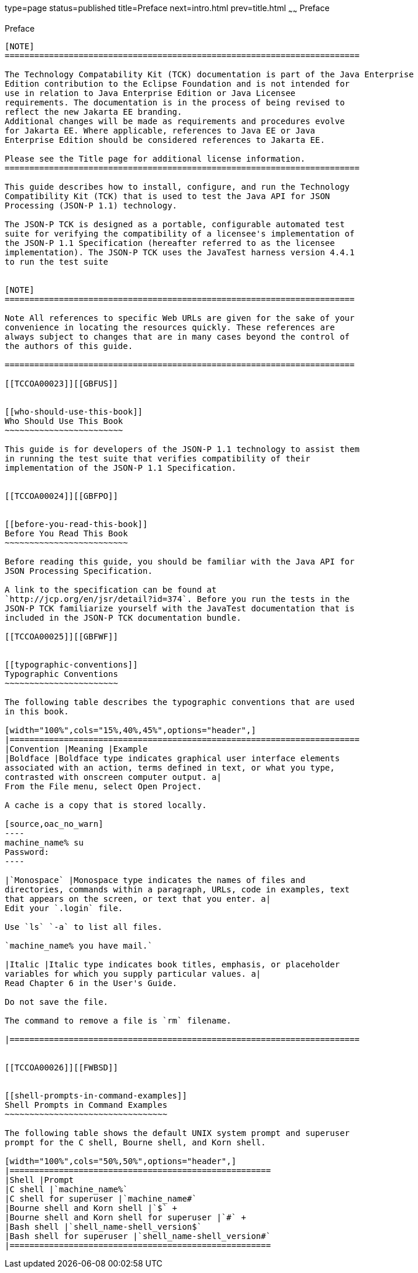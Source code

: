 type=page
status=published
title=Preface
next=intro.html
prev=title.html
~~~~~~
Preface
=======

[[TCCOA00001]][[GBFTI]]


[[preface]]
Preface
-------

[NOTE]
========================================================================

The Technology Compatability Kit (TCK) documentation is part of the Java Enterprise 
Edition contribution to the Eclipse Foundation and is not intended for 
use in relation to Java Enterprise Edition or Java Licensee 
requirements. The documentation is in the process of being revised to 
reflect the new Jakarta EE branding. 
Additional changes will be made as requirements and procedures evolve 
for Jakarta EE. Where applicable, references to Java EE or Java 
Enterprise Edition should be considered references to Jakarta EE. 

Please see the Title page for additional license information.
========================================================================

This guide describes how to install, configure, and run the Technology
Compatibility Kit (TCK) that is used to test the Java API for JSON
Processing (JSON-P 1.1) technology.

The JSON-P TCK is designed as a portable, configurable automated test
suite for verifying the compatibility of a licensee's implementation of
the JSON-P 1.1 Specification (hereafter referred to as the licensee
implementation). The JSON-P TCK uses the JavaTest harness version 4.4.1
to run the test suite


[NOTE]
=======================================================================

Note All references to specific Web URLs are given for the sake of your
convenience in locating the resources quickly. These references are
always subject to changes that are in many cases beyond the control of
the authors of this guide.

=======================================================================

[[TCCOA00023]][[GBFUS]]


[[who-should-use-this-book]]
Who Should Use This Book
~~~~~~~~~~~~~~~~~~~~~~~~

This guide is for developers of the JSON-P 1.1 technology to assist them
in running the test suite that verifies compatibility of their
implementation of the JSON-P 1.1 Specification.


[[TCCOA00024]][[GBFPO]]


[[before-you-read-this-book]]
Before You Read This Book
~~~~~~~~~~~~~~~~~~~~~~~~~

Before reading this guide, you should be familiar with the Java API for
JSON Processing Specification.

A link to the specification can be found at
`http://jcp.org/en/jsr/detail?id=374`. Before you run the tests in the
JSON-P TCK familiarize yourself with the JavaTest documentation that is
included in the JSON-P TCK documentation bundle.

[[TCCOA00025]][[GBFWF]]


[[typographic-conventions]]
Typographic Conventions
~~~~~~~~~~~~~~~~~~~~~~~

The following table describes the typographic conventions that are used
in this book.

[width="100%",cols="15%,40%,45%",options="header",]
|=======================================================================
|Convention |Meaning |Example
|Boldface |Boldface type indicates graphical user interface elements
associated with an action, terms defined in text, or what you type,
contrasted with onscreen computer output. a|
From the File menu, select Open Project.

A cache is a copy that is stored locally.

[source,oac_no_warn]
----
machine_name% su
Password:
----

|`Monospace` |Monospace type indicates the names of files and
directories, commands within a paragraph, URLs, code in examples, text
that appears on the screen, or text that you enter. a|
Edit your `.login` file.

Use `ls` `-a` to list all files.

`machine_name% you have mail.`

|Italic |Italic type indicates book titles, emphasis, or placeholder
variables for which you supply particular values. a|
Read Chapter 6 in the User's Guide.

Do not save the file.

The command to remove a file is `rm` filename.

|=======================================================================


[[TCCOA00026]][[FWBSD]]


[[shell-prompts-in-command-examples]]
Shell Prompts in Command Examples
~~~~~~~~~~~~~~~~~~~~~~~~~~~~~~~~~

The following table shows the default UNIX system prompt and superuser
prompt for the C shell, Bourne shell, and Korn shell.

[width="100%",cols="50%,50%",options="header",]
|=====================================================
|Shell |Prompt
|C shell |`machine_name%`
|C shell for superuser |`machine_name#`
|Bourne shell and Korn shell |`$` +
|Bourne shell and Korn shell for superuser |`#` +
|Bash shell |`shell_name-shell_version$`
|Bash shell for superuser |`shell_name-shell_version#`
|=====================================================



